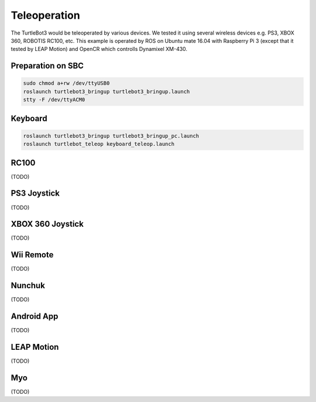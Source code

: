 Teleoperation
=============

The TurtleBot3 would be teleoperated by various devices. We tested it using several wireless devices e.g. PS3, XBOX 360, ROBOTIS RC100, etc. This example is operated by ROS on Ubuntu mate 16.04 with Raspberry Pi 3 (except that it tested by LEAP Motion) and OpenCR which controlls Dynamixel XM-430.

.. youtube:: Z4s18hlazb4

.. raw:: html

  <iframe width="640" height="360" src="https://www.youtube.com/embed/Z4s18hlazb4" frameborder="0" allowfullscreen></iframe>

Preparation on SBC
------------------

.. code-block:: bash

  sudo chmod a+rw /dev/ttyUSB0
  roslaunch turtlebot3_bringup turtlebot3_bringup.launch
  stty -F /dev/ttyACM0

Keyboard
--------

.. code-block:: bash

  roslaunch turtlebot3_bringup turtlebot3_bringup_pc.launch
  roslaunch turtlebot_teleop keyboard_teleop.launch

RC100
-----

(TODO)

PS3 Joystick
------------

(TODO)

XBOX 360 Joystick
-----------------

(TODO)

Wii Remote
----------

(TODO)

Nunchuk
-------

(TODO)

Android App
-------

(TODO)

LEAP Motion
-------

(TODO)

Myo
---

(TODO)
